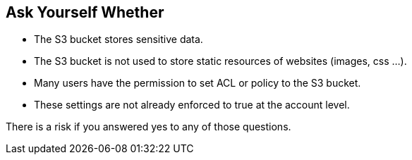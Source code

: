 == Ask Yourself Whether

* The S3 bucket stores sensitive data.
* The S3 bucket is not used to store static resources of websites (images, css ...).
* Many users have the permission to set ACL or policy to the S3 bucket.
* These settings are not already enforced to true at the account level.

There is a risk if you answered yes to any of those questions.
